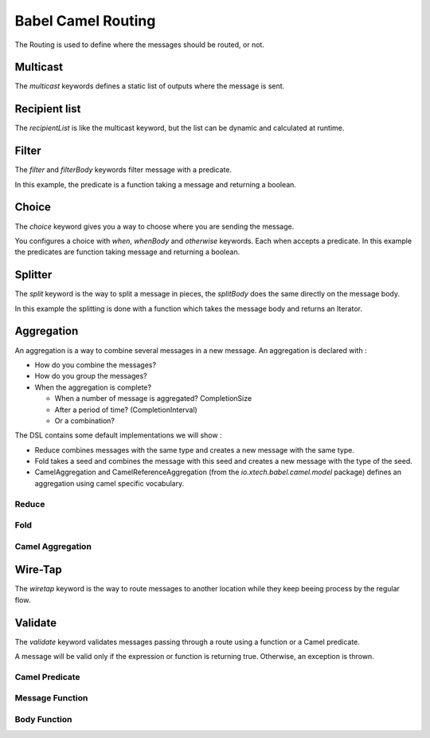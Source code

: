 Babel Camel Routing
===================

The Routing is used to define where the messages should be routed, or not.

Multicast
+++++++++

The *multicast* keywords defines a static list of outputs where the message is sent.

.. includecode:: ../../../babel-camel/babel-camel-core/src/test/scala/io/xtech/babel/camel/MulticastSpec.scala#doc:babel-camel-multicast

Recipient list
++++++++++++++

The *recipientList* is like the multicast keyword, but the list can be dynamic and calculated at runtime.

.. includecode:: ../../../babel-camel/babel-camel-core/src/test/scala/io/xtech/babel/camel/RecipientListSpec.scala#doc:babel-camel-recipientList

Filter
++++++

The *filter* and *filterBody* keywords filter message with a predicate.

In this example, the predicate is a function taking a message and returning a boolean.

.. includecode:: ../../../babel-camel/babel-camel-core/src/test/scala/io/xtech/babel/camel/splitfilter/SimpleSplitFilterSpec.scala#doc:babel-camel-filter

Choice
++++++

The *choice* keyword gives you a way to choose where you are sending the message.

You configures a choice with *when*, *whenBody* and *otherwise* keywords.
Each when accepts a predicate. In this example the predicates are function taking message and returning a boolean.

.. includecode:: ../../../babel-camel/babel-camel-core/src/test/scala/io/xtech/babel/camel/choice/SimpleChoiceSpec.scala#doc:babel-camel-choice

Splitter
++++++++

The *split* keyword is the way to split a message in pieces, the *splitBody* does the same directly on the message body.

.. includecode:: ../../../babel-camel/babel-camel-core/src/test/scala/io/xtech/babel/camel/splitfilter/SimpleSplitFilterSpec.scala#doc:babel-camel-splitter

In this example the splitting is done with a function which takes the message body and returns an Iterator.


Aggregation
+++++++++++

An aggregation is a way to combine several messages in a new message. An aggregation is declared with :

* How do you combine the messages?
* How do you group the messages?
* When the aggregation is complete?

  * When a number of message is aggregated? CompletionSize
  * After a period of time? (CompletionInterval)
  * Or a combination?

The DSL contains some default implementations we will show :

* Reduce combines messages with the same type and creates a new message with the same type.
* Fold takes a seed and combines the message with this seed and creates a new message with the type of the seed.
* CamelAggregation and CamelReferenceAggregation (from the `io.xtech.babel.camel.model` package) defines an aggregation using camel specific vocabulary.

Reduce
~~~~~~

.. includecode:: ../../../babel-camel/babel-camel-core/src/test/scala/io/xtech/babel/camel/AggregateSpec.scala#doc:babel-camel-aggregate-reduce

Fold
~~~~

.. includecode:: ../../../babel-camel/babel-camel-core/src/test/scala/io/xtech/babel/camel/AggregateSpec.scala#doc:babel-camel-aggregate-fold

Camel Aggregation
~~~~~~~~~~~~~~~~~

.. includecode:: ../../../babel-camel/babel-camel-core/src/test/scala/io/xtech/babel/camel/AggregateSpec.scala#doc:babel-camel-aggregate-camel-1

.. includecode:: ../../../babel-camel/babel-camel-core/src/test/scala/io/xtech/babel/camel/AggregateSpec.scala#doc:babel-camel-aggregate-camel-2


Wire-Tap
++++++++

The *wiretap* keyword is the way to route messages to another location while they keep beeing process by the regular flow.

.. includecode:: ../../../babel-camel/babel-camel-core/src/test/scala/io/xtech/babel/camel/WireTapSpec.scala#doc:babel-camel-wiretap

Validate
++++++++

The *validate* keyword validates messages passing through a route using a function or a Camel predicate.

A message will be valid only if the expression or function is returning true. Otherwise, an exception is thrown.

Camel Predicate
~~~~~~~~~~~~~~~
.. includecode:: ../../../babel-camel/babel-camel-core/src/test/scala/io/xtech/babel/camel/ValidationSpec.scala#doc:babel-camel-validate-1

Message Function
~~~~~~~~~~~~~~~~
.. includecode:: ../../../babel-camel/babel-camel-core/src/test/scala/io/xtech/babel/camel/ValidationSpec.scala#doc:babel-camel-validate-2

Body Function
~~~~~~~~~~~~~
.. includecode:: ../../../babel-camel/babel-camel-core/src/test/scala/io/xtech/babel/camel/ValidationSpec.scala#doc:babel-camel-validate-3
